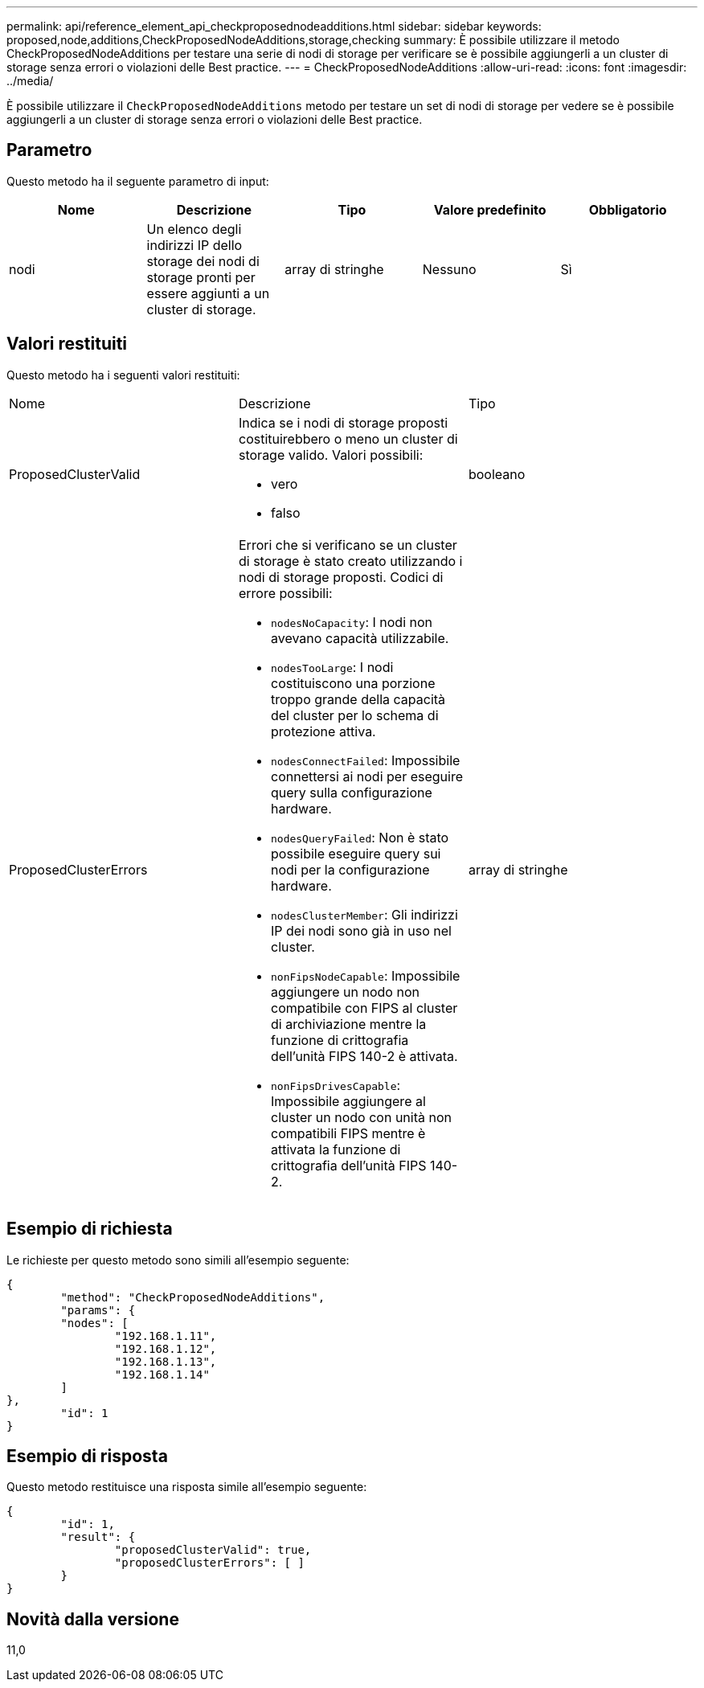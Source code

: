 ---
permalink: api/reference_element_api_checkproposednodeadditions.html 
sidebar: sidebar 
keywords: proposed,node,additions,CheckProposedNodeAdditions,storage,checking 
summary: È possibile utilizzare il metodo CheckProposedNodeAdditions per testare una serie di nodi di storage per verificare se è possibile aggiungerli a un cluster di storage senza errori o violazioni delle Best practice. 
---
= CheckProposedNodeAdditions
:allow-uri-read: 
:icons: font
:imagesdir: ../media/


[role="lead"]
È possibile utilizzare il `CheckProposedNodeAdditions` metodo per testare un set di nodi di storage per vedere se è possibile aggiungerli a un cluster di storage senza errori o violazioni delle Best practice.



== Parametro

Questo metodo ha il seguente parametro di input:

|===
| Nome | Descrizione | Tipo | Valore predefinito | Obbligatorio 


 a| 
nodi
 a| 
Un elenco degli indirizzi IP dello storage dei nodi di storage pronti per essere aggiunti a un cluster di storage.
 a| 
array di stringhe
 a| 
Nessuno
 a| 
Sì

|===


== Valori restituiti

Questo metodo ha i seguenti valori restituiti:

|===


| Nome | Descrizione | Tipo 


 a| 
ProposedClusterValid
 a| 
Indica se i nodi di storage proposti costituirebbero o meno un cluster di storage valido. Valori possibili:

* vero
* falso

 a| 
booleano



 a| 
ProposedClusterErrors
 a| 
Errori che si verificano se un cluster di storage è stato creato utilizzando i nodi di storage proposti. Codici di errore possibili:

* `nodesNoCapacity`: I nodi non avevano capacità utilizzabile.
* `nodesTooLarge`: I nodi costituiscono una porzione troppo grande della capacità del cluster per lo schema di protezione attiva.
* `nodesConnectFailed`: Impossibile connettersi ai nodi per eseguire query sulla configurazione hardware.
* `nodesQueryFailed`: Non è stato possibile eseguire query sui nodi per la configurazione hardware.
* `nodesClusterMember`: Gli indirizzi IP dei nodi sono già in uso nel cluster.
* `nonFipsNodeCapable`: Impossibile aggiungere un nodo non compatibile con FIPS al cluster di archiviazione mentre la funzione di crittografia dell'unità FIPS 140-2 è attivata.
* `nonFipsDrivesCapable`: Impossibile aggiungere al cluster un nodo con unità non compatibili FIPS mentre è attivata la funzione di crittografia dell'unità FIPS 140-2.

 a| 
array di stringhe

|===


== Esempio di richiesta

Le richieste per questo metodo sono simili all'esempio seguente:

[listing]
----
{
	"method": "CheckProposedNodeAdditions",
	"params": {
	"nodes": [
		"192.168.1.11",
		"192.168.1.12",
		"192.168.1.13",
		"192.168.1.14"
	]
},
	"id": 1
}
----


== Esempio di risposta

Questo metodo restituisce una risposta simile all'esempio seguente:

[listing]
----
{
	"id": 1,
	"result": {
		"proposedClusterValid": true,
		"proposedClusterErrors": [ ]
	}
}
----


== Novità dalla versione

11,0
